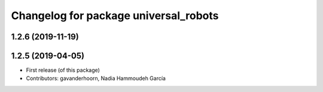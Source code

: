 ^^^^^^^^^^^^^^^^^^^^^^^^^^^^^^^^^^^^^^
Changelog for package universal_robots
^^^^^^^^^^^^^^^^^^^^^^^^^^^^^^^^^^^^^^

1.2.6 (2019-11-19)
------------------

1.2.5 (2019-04-05)
------------------
* First release (of this package)
* Contributors: gavanderhoorn, Nadia Hammoudeh García
